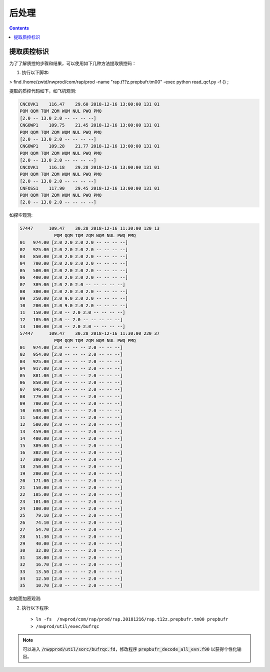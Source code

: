 ===================
后处理
===================

.. contents ::

提取质控标识
==============

为了了解质控的步骤和结果，可以使用如下几种方法提取质控码：

1. 执行以下脚本::

> find /home/zwtd/nwprod/com/rap/prod -name "rap.t??z.prepbufr.tm00" -exec python read_qcf.py -f {} \;

提取的质控代码如下，如飞机观测:

.. code :: console

    CNCOVK1    116.47    29.60 2018-12-16 13:00:00 131 01
    PQM QQM TQM ZQM WQM NUL PWQ PMQ
    [2.0 -- 13.0 2.0 -- -- -- --]
    CNGOWP1    109.75    21.45 2018-12-16 13:00:00 131 01
    PQM QQM TQM ZQM WQM NUL PWQ PMQ
    [2.0 -- 13.0 2.0 -- -- -- --]
    CNGOWP1    109.28    21.77 2018-12-16 13:00:00 131 01
    PQM QQM TQM ZQM WQM NUL PWQ PMQ
    [2.0 -- 13.0 2.0 -- -- -- --]
    CNCOVK1    116.18    29.28 2018-12-16 13:00:00 131 01
    PQM QQM TQM ZQM WQM NUL PWQ PMQ
    [2.0 -- 13.0 2.0 -- -- -- --]
    CNFOSS1    117.90    29.45 2018-12-16 13:00:00 131 01
    PQM QQM TQM ZQM WQM NUL PWQ PMQ
    [2.0 -- 13.0 2.0 -- -- -- --]

如探空观测:

.. code :: console

    57447      109.47    30.28 2018-12-16 11:30:00 120 13
                 PQM QQM TQM ZQM WQM NUL PWQ PMQ
    01   974.00 [2.0 2.0 2.0 2.0 -- -- -- --]
    02   925.00 [2.0 2.0 2.0 2.0 -- -- -- --]
    03   850.00 [2.0 2.0 2.0 2.0 -- -- -- --]
    04   700.00 [2.0 2.0 2.0 2.0 -- -- -- --]
    05   500.00 [2.0 2.0 2.0 2.0 -- -- -- --]
    06   400.00 [2.0 2.0 2.0 2.0 -- -- -- --]
    07   389.00 [2.0 2.0 2.0 -- -- -- -- --]
    08   300.00 [2.0 2.0 2.0 2.0 -- -- -- --]
    09   250.00 [2.0 9.0 2.0 2.0 -- -- -- --]
    10   200.00 [2.0 9.0 2.0 2.0 -- -- -- --]
    11   150.00 [2.0 -- 2.0 2.0 -- -- -- --]
    12   105.00 [2.0 -- 2.0 -- -- -- -- --]
    13   100.00 [2.0 -- 2.0 2.0 -- -- -- --]
    57447      109.47    30.28 2018-12-16 11:30:00 220 37
                 PQM QQM TQM ZQM WQM NUL PWQ PMQ
    01   974.00 [2.0 -- -- -- 2.0 -- -- --]
    02   954.00 [2.0 -- -- -- 2.0 -- -- --]
    03   925.00 [2.0 -- -- -- 2.0 -- -- --]
    04   917.00 [2.0 -- -- -- 2.0 -- -- --]
    05   881.00 [2.0 -- -- -- 2.0 -- -- --]
    06   850.00 [2.0 -- -- -- 2.0 -- -- --]
    07   846.00 [2.0 -- -- -- 2.0 -- -- --]
    08   779.00 [2.0 -- -- -- 2.0 -- -- --]
    09   700.00 [2.0 -- -- -- 2.0 -- -- --]
    10   630.00 [2.0 -- -- -- 2.0 -- -- --]
    11   503.00 [2.0 -- -- -- 2.0 -- -- --]
    12   500.00 [2.0 -- -- -- 2.0 -- -- --]
    13   459.00 [2.0 -- -- -- 2.0 -- -- --]
    14   400.00 [2.0 -- -- -- 2.0 -- -- --]
    15   389.00 [2.0 -- -- -- 2.0 -- -- --]
    16   302.00 [2.0 -- -- -- 2.0 -- -- --]
    17   300.00 [2.0 -- -- -- 2.0 -- -- --]
    18   250.00 [2.0 -- -- -- 2.0 -- -- --]
    19   200.00 [2.0 -- -- -- 2.0 -- -- --]
    20   171.00 [2.0 -- -- -- 2.0 -- -- --]
    21   150.00 [2.0 -- -- -- 2.0 -- -- --]
    22   105.00 [2.0 -- -- -- 2.0 -- -- --]
    23   101.00 [2.0 -- -- -- 2.0 -- -- --]
    24   100.00 [2.0 -- -- -- 2.0 -- -- --]
    25    79.10 [2.0 -- -- -- 2.0 -- -- --]
    26    74.10 [2.0 -- -- -- 2.0 -- -- --]
    27    54.70 [2.0 -- -- -- 2.0 -- -- --]
    28    51.30 [2.0 -- -- -- 2.0 -- -- --]
    29    40.00 [2.0 -- -- -- 2.0 -- -- --]
    30    32.80 [2.0 -- -- -- 2.0 -- -- --]
    31    18.00 [2.0 -- -- -- 2.0 -- -- --]
    32    16.70 [2.0 -- -- -- 2.0 -- -- --]
    33    13.50 [2.0 -- -- -- 2.0 -- -- --]
    34    12.50 [2.0 -- -- -- 2.0 -- -- --]
    35    10.70 [2.0 -- -- -- 2.0 -- -- --]

如地面加密观测:

.. code :: console

2. 执行以下程序::

    > ln -fs  /nwprod/com/rap/prod/rap.20181216/rap.t12z.prepbufr.tm00 prepbufr
    > /nwprod/util/exec/bufrqc

.. note ::
    
     可以进入 :code:`/nwpprod/util/sorc/bufrqc.fd`，修改程序 :code:`prepbufr_decode_all_evn.f90` 以获得个性化输出。
